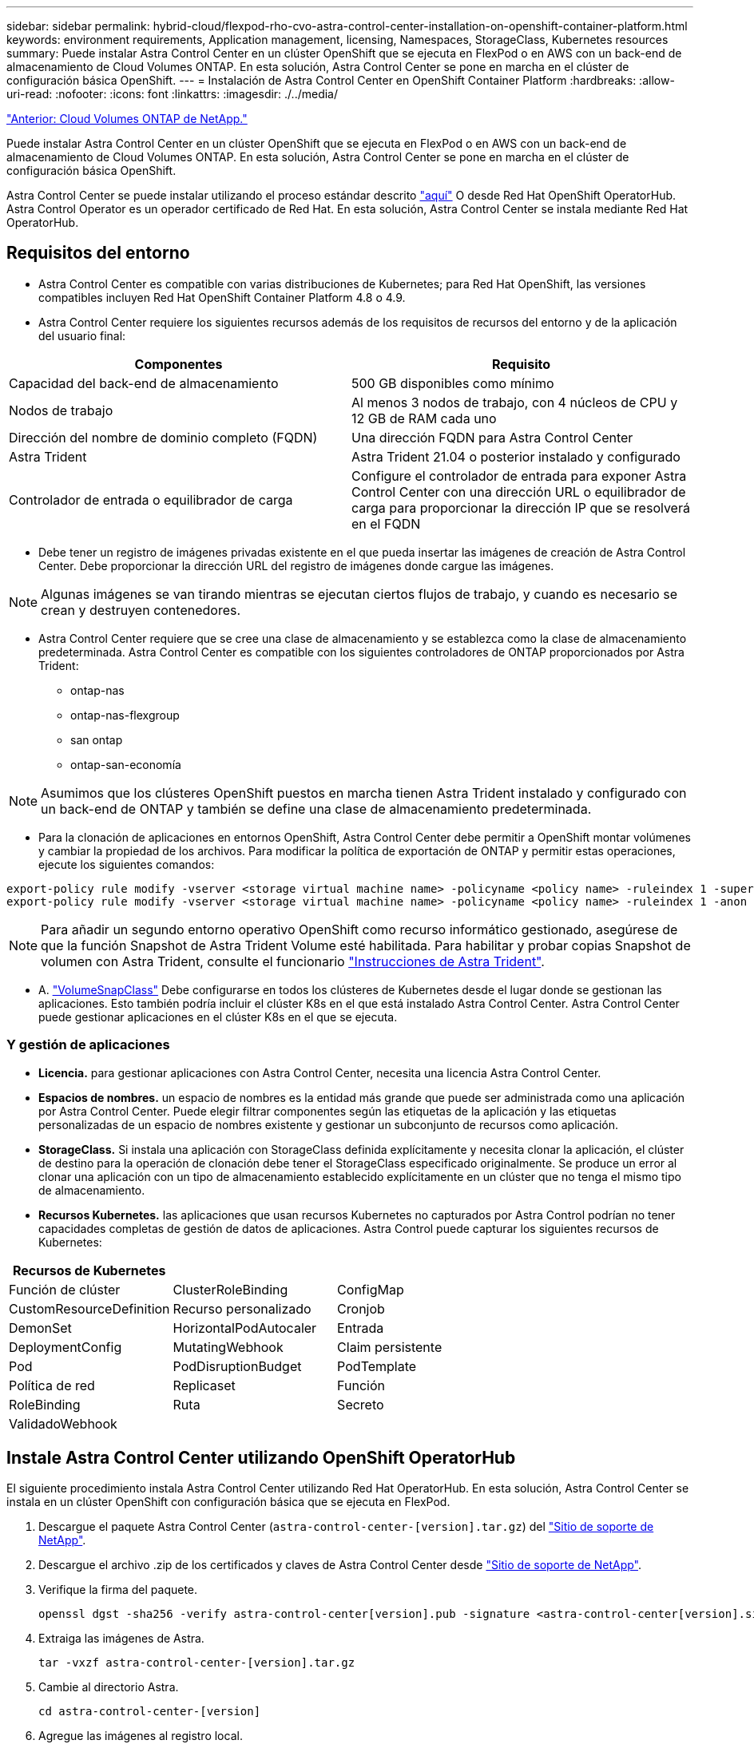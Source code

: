 ---
sidebar: sidebar 
permalink: hybrid-cloud/flexpod-rho-cvo-astra-control-center-installation-on-openshift-container-platform.html 
keywords: environment requirements, Application management, licensing, Namespaces, StorageClass, Kubernetes resources 
summary: Puede instalar Astra Control Center en un clúster OpenShift que se ejecuta en FlexPod o en AWS con un back-end de almacenamiento de Cloud Volumes ONTAP. En esta solución, Astra Control Center se pone en marcha en el clúster de configuración básica OpenShift. 
---
= Instalación de Astra Control Center en OpenShift Container Platform
:hardbreaks:
:allow-uri-read: 
:nofooter: 
:icons: font
:linkattrs: 
:imagesdir: ./../media/


link:flexpod-rho-cvo-netapp-cloud-volumes-ontap.html["Anterior: Cloud Volumes ONTAP de NetApp."]

Puede instalar Astra Control Center en un clúster OpenShift que se ejecuta en FlexPod o en AWS con un back-end de almacenamiento de Cloud Volumes ONTAP. En esta solución, Astra Control Center se pone en marcha en el clúster de configuración básica OpenShift.

Astra Control Center se puede instalar utilizando el proceso estándar descrito https://docs.netapp.com/us-en/astra-control-center/get-started/install_acc.html["aquí"^] O desde Red Hat OpenShift OperatorHub. Astra Control Operator es un operador certificado de Red Hat. En esta solución, Astra Control Center se instala mediante Red Hat OperatorHub.



== Requisitos del entorno

* Astra Control Center es compatible con varias distribuciones de Kubernetes; para Red Hat OpenShift, las versiones compatibles incluyen Red Hat OpenShift Container Platform 4.8 o 4.9.
* Astra Control Center requiere los siguientes recursos además de los requisitos de recursos del entorno y de la aplicación del usuario final:


|===
| Componentes | Requisito 


| Capacidad del back-end de almacenamiento | 500 GB disponibles como mínimo 


| Nodos de trabajo | Al menos 3 nodos de trabajo, con 4 núcleos de CPU y 12 GB de RAM cada uno 


| Dirección del nombre de dominio completo (FQDN) | Una dirección FQDN para Astra Control Center 


| Astra Trident | Astra Trident 21.04 o posterior instalado y configurado 


| Controlador de entrada o equilibrador de carga | Configure el controlador de entrada para exponer Astra Control Center con una dirección URL o equilibrador de carga para proporcionar la dirección IP que se resolverá en el FQDN 
|===
* Debe tener un registro de imágenes privadas existente en el que pueda insertar las imágenes de creación de Astra Control Center. Debe proporcionar la dirección URL del registro de imágenes donde cargue las imágenes.



NOTE: Algunas imágenes se van tirando mientras se ejecutan ciertos flujos de trabajo, y cuando es necesario se crean y destruyen contenedores.

* Astra Control Center requiere que se cree una clase de almacenamiento y se establezca como la clase de almacenamiento predeterminada. Astra Control Center es compatible con los siguientes controladores de ONTAP proporcionados por Astra Trident:
+
** ontap-nas
** ontap-nas-flexgroup
** san ontap
** ontap-san-economía





NOTE: Asumimos que los clústeres OpenShift puestos en marcha tienen Astra Trident instalado y configurado con un back-end de ONTAP y también se define una clase de almacenamiento predeterminada.

* Para la clonación de aplicaciones en entornos OpenShift, Astra Control Center debe permitir a OpenShift montar volúmenes y cambiar la propiedad de los archivos. Para modificar la política de exportación de ONTAP y permitir estas operaciones, ejecute los siguientes comandos:


....
export-policy rule modify -vserver <storage virtual machine name> -policyname <policy name> -ruleindex 1 -superuser sys
export-policy rule modify -vserver <storage virtual machine name> -policyname <policy name> -ruleindex 1 -anon 65534
....

NOTE: Para añadir un segundo entorno operativo OpenShift como recurso informático gestionado, asegúrese de que la función Snapshot de Astra Trident Volume esté habilitada. Para habilitar y probar copias Snapshot de volumen con Astra Trident, consulte el funcionario https://docs.netapp.com/us-en/trident/trident-use/vol-snapshots.html["Instrucciones de Astra Trident"^].

* A. https://docs.netapp.com/us-en/trident/trident-use/vol-snapshots.html["VolumeSnapClass"^] Debe configurarse en todos los clústeres de Kubernetes desde el lugar donde se gestionan las aplicaciones. Esto también podría incluir el clúster K8s en el que está instalado Astra Control Center. Astra Control Center puede gestionar aplicaciones en el clúster K8s en el que se ejecuta.




=== Y gestión de aplicaciones

* *Licencia.* para gestionar aplicaciones con Astra Control Center, necesita una licencia Astra Control Center.
* *Espacios de nombres.* un espacio de nombres es la entidad más grande que puede ser administrada como una aplicación por Astra Control Center. Puede elegir filtrar componentes según las etiquetas de la aplicación y las etiquetas personalizadas de un espacio de nombres existente y gestionar un subconjunto de recursos como aplicación.
* *StorageClass.* Si instala una aplicación con StorageClass definida explícitamente y necesita clonar la aplicación, el clúster de destino para la operación de clonación debe tener el StorageClass especificado originalmente. Se produce un error al clonar una aplicación con un tipo de almacenamiento establecido explícitamente en un clúster que no tenga el mismo tipo de almacenamiento.
* *Recursos Kubernetes.* las aplicaciones que usan recursos Kubernetes no capturados por Astra Control podrían no tener capacidades completas de gestión de datos de aplicaciones. Astra Control puede capturar los siguientes recursos de Kubernetes:


|===
| Recursos de Kubernetes |  |  


| Función de clúster | ClusterRoleBinding | ConfigMap 


| CustomResourceDefinition | Recurso personalizado | Cronjob 


| DemonSet | HorizontalPodAutocaler | Entrada 


| DeploymentConfig | MutatingWebhook | Claim persistente 


| Pod | PodDisruptionBudget | PodTemplate 


| Política de red | Replicaset | Función 


| RoleBinding | Ruta | Secreto 


| ValidadoWebhook |  |  
|===


== Instale Astra Control Center utilizando OpenShift OperatorHub

El siguiente procedimiento instala Astra Control Center utilizando Red Hat OperatorHub. En esta solución, Astra Control Center se instala en un clúster OpenShift con configuración básica que se ejecuta en FlexPod.

. Descargue el paquete Astra Control Center (`astra-control-center-[version].tar.gz`) del https://mysupport.netapp.com/site/products/all/details/astra-control-center/downloads-tab["Sitio de soporte de NetApp"^].
. Descargue el archivo .zip de los certificados y claves de Astra Control Center desde https://mysupport.netapp.com/site/products/all/details/astra-control-center/downloads-tab["Sitio de soporte de NetApp"^].
. Verifique la firma del paquete.
+
....
openssl dgst -sha256 -verify astra-control-center[version].pub -signature <astra-control-center[version].sig astra-control-center[version].tar.gz
....
. Extraiga las imágenes de Astra.
+
....
tar -vxzf astra-control-center-[version].tar.gz
....
. Cambie al directorio Astra.
+
....
cd astra-control-center-[version]
....
. Agregue las imágenes al registro local.
+
....
For Docker:
docker login [your_registry_path]OR
For Podman:
podman login [your_registry_path]
....
. Utilice la secuencia de comandos adecuada para cargar las imágenes, etiquetar las imágenes y empujarlas al registro local.
+
Para Docker:

+
....
export REGISTRY=[Docker_registry_path]
for astraImageFile in $(ls images/*.tar) ; do
  # Load to local cache. And store the name of the loaded image trimming the 'Loaded images: '
  astraImage=$(docker load --input ${astraImageFile} | sed 's/Loaded image: //')
  astraImage=$(echo ${astraImage} | sed 's!localhost/!!')
  # Tag with local image repo.
  docker tag ${astraImage} ${REGISTRY}/${astraImage}
  # Push to the local repo.
  docker push ${REGISTRY}/${astraImage}
done
....
+
Para Podman:

+
....
export REGISTRY=[Registry_path]
for astraImageFile in $(ls images/*.tar) ; do
  # Load to local cache. And store the name of the loaded image trimming the 'Loaded images: '
  astraImage=$(podman load --input ${astraImageFile} | sed 's/Loaded image(s): //')
  astraImage=$(echo ${astraImage} | sed 's!localhost/!!')
  # Tag with local image repo.
  podman tag ${astraImage} ${REGISTRY}/${astraImage}
  # Push to the local repo.
  podman push ${REGISTRY}/${astraImage}
done
....
. Inicie sesión en la consola web de clúster OpenShift con configuración básica. En el menú lateral, seleccione operadores > OperatorHub. Introduzca `astra` para enumerar la `netapp-acc-operator`.
+
image:flexpod-rho-cvo-image11.png["Error: Falta la imagen gráfica"]

+

NOTE: `netapp-acc-operator` Es un operador Red Hat OpenShift certificado y se encuentra en el catálogo de OperatorHub.

. Seleccione `netapp-acc-operator` Y haga clic en instalar.
+
image:flexpod-rho-cvo-image12.png["Error: Falta la imagen gráfica"]

. Seleccione las opciones adecuadas y haga clic en instalar.
+
image:flexpod-rho-cvo-image13.png["Error: Falta la imagen gráfica"]

. Apruebe la instalación y espere a que se instale el operador.
+
image:flexpod-rho-cvo-image14.png["Error: Falta la imagen gráfica"]

. En esta fase, el operador se instala correctamente y está listo para su uso. Haga clic en Ver operador para iniciar la instalación de Astra Control Center.
+
image:flexpod-rho-cvo-image15.png["Error: Falta la imagen gráfica"]

. Antes de instalar Astra Control Center, cree el secreto de extracción para descargar imágenes Astra del registro Docker que ha introducido anteriormente.
+
image:flexpod-rho-cvo-image16.png["Error: Falta la imagen gráfica"]

. Para extraer las imágenes de Astra Control Center de su Docker Private repo, cree un secreto en la `netapp-acc-operator` espacio de nombres. Este nombre secreto se proporciona en el manifiesto Astra Control Center YAML en un paso posterior.
+
image:flexpod-rho-cvo-image17.png["Error: Falta la imagen gráfica"]

. En el menú lateral, seleccione operadores > operadores instalados y haga clic en Crear instancia en la sección API que se proporciona.
+
image:flexpod-rho-cvo-image18.png["Error: Falta la imagen gráfica"]

. Complete el formulario Create AstraControlCenter. Proporcione el nombre, la dirección Astra y la versión Astra.
+
image:flexpod-rho-cvo-image19.png["Error: Falta la imagen gráfica"]

+

NOTE: En Dirección Astra, proporcione la dirección FQDN para Astra Control Center. Esta dirección se utiliza para acceder a la consola web de Astra Control Center. El FQDN también debe resolver una red IP accesible y se debe configurar en el DNS.

. Escriba un nombre de cuenta, una dirección de correo electrónico, el apellido del administrador y conserve la política de reclamación de volumen predeterminada. Si está utilizando un equilibrador de carga, establezca el tipo de entrada en `AccTraefik`. De lo contrario, seleccione Genérico para `Ingress.Controller`. En el Registro de imágenes, introduzca la ruta de acceso y el secreto del Registro de imágenes del contenedor.
+
image:flexpod-rho-cvo-image20.png["Error: Falta la imagen gráfica"]

+

NOTE: En esta solución, se utiliza el equilibrador de carga de Metallb. Por lo tanto, el tipo de entrada es AccTraefik. De esta forma se expone la puerta de enlace Traefik de Astra Control Center como un servicio Kubernetes de tipo LoadBalancer.

. Introduzca el nombre del administrador, configure el escalado de recursos y proporcione la clase de almacenamiento. Haga clic en Crear.
+
image:flexpod-rho-cvo-image21.png["Error: Falta la imagen gráfica"]

+
El estado de la instancia de Astra Control Center debe cambiar de implementar a preparado.

+
image:flexpod-rho-cvo-image22.png["Error: Falta la imagen gráfica"]

. Compruebe que todos los componentes del sistema se hayan instalado correctamente y que todos los pods estén en ejecución.
+
....
root@abhinav-ansible# oc get pods -n netapp-acc-operator
NAME                                               READY   STATUS    RESTARTS   AGE
acc-helm-repo-77745b49b5-7zg2v                     1/1     Running   0          10m
acc-operator-controller-manager-5c656c44c6-tqnmn   2/2     Running   0          13m
activity-589c6d59f4-x2sfs                          1/1     Running   0          6m4s
api-token-authentication-4q5lj                     1/1     Running   0          5m26s
api-token-authentication-pzptd                     1/1     Running   0          5m27s
api-token-authentication-tbtg6                     1/1     Running   0          5m27s
asup-669df8d49-qps54                               1/1     Running   0          5m26s
authentication-5867c5f56f-dnpp2                    1/1     Running   0          3m54s
bucketservice-85495bc475-5zcc5                     1/1     Running   0          5m55s
cert-manager-67f486bbc6-txhh6                      1/1     Running   0          9m5s
cert-manager-cainjector-75959db744-4l5p5           1/1     Running   0          9m6s
cert-manager-webhook-765556b869-g6wdf              1/1     Running   0          9m6s
cloud-extension-5d595f85f-txrfl                    1/1     Running   0          5m27s
cloud-insights-service-674649567b-5s4wd            1/1     Running   0          5m49s
composite-compute-6b58d48c69-46vhc                 1/1     Running   0          6m11s
composite-volume-6d447fd959-chnrt                  1/1     Running   0          5m27s
credentials-66668f8ddd-8qc5b                       1/1     Running   0          7m20s
entitlement-fd6fc5c58-wxnmh                        1/1     Running   0          6m20s
features-756bbb7c7c-rgcrm                          1/1     Running   0          5m26s
fluent-bit-ds-278pg                                1/1     Running   0          3m35s
fluent-bit-ds-5pqc6                                1/1     Running   0          3m35s
fluent-bit-ds-8l7cq                                1/1     Running   0          3m35s
fluent-bit-ds-9qbft                                1/1     Running   0          3m35s
fluent-bit-ds-nj475                                1/1     Running   0          3m35s
fluent-bit-ds-x9pd8                                1/1     Running   0          3m35s
graphql-server-698d6f4bf-kftwc                     1/1     Running   0          3m20s
identity-5d4f4c87c9-wjz6c                          1/1     Running   0          6m27s
influxdb2-0                                        1/1     Running   0          9m33s
krakend-657d44bf54-8cb56                           1/1     Running   0          3m21s
license-594bbdc-rghdg                              1/1     Running   0          6m28s
login-ui-6c65fbbbd4-jg8wz                          1/1     Running   0          3m17s
loki-0                                             1/1     Running   0          9m30s
metrics-facade-75575f69d7-hnlk6                    1/1     Running   0          6m10s
monitoring-operator-65dff79cfb-z78vk               2/2     Running   0          3m47s
nats-0                                             1/1     Running   0          10m
nats-1                                             1/1     Running   0          9m43s
nats-2                                             1/1     Running   0          9m23s
nautilus-7bb469f857-4hlc6                          1/1     Running   0          6m3s
nautilus-7bb469f857-vz94m                          1/1     Running   0          4m42s
openapi-8586db4bcd-gwwvf                           1/1     Running   0          5m41s
packages-6bdb949cfb-nrq8l                          1/1     Running   0          6m35s
polaris-consul-consul-server-0                     1/1     Running   0          9m22s
polaris-consul-consul-server-1                     1/1     Running   0          9m22s
polaris-consul-consul-server-2                     1/1     Running   0          9m22s
polaris-mongodb-0                                  2/2     Running   0          9m22s
polaris-mongodb-1                                  2/2     Running   0          8m58s
polaris-mongodb-2                                  2/2     Running   0          8m34s
polaris-ui-5df7687dbd-trcnf                        1/1     Running   0          3m18s
polaris-vault-0                                    1/1     Running   0          9m18s
polaris-vault-1                                    1/1     Running   0          9m18s
polaris-vault-2                                    1/1     Running   0          9m18s
public-metrics-7b96476f64-j88bw                    1/1     Running   0          5m48s
storage-backend-metrics-5fd6d7cd9c-vcb4j           1/1     Running   0          5m59s
storage-provider-bb85ff965-m7qrq                   1/1     Running   0          5m25s
telegraf-ds-4zqgz                                  1/1     Running   0          3m36s
telegraf-ds-cp9x4                                  1/1     Running   0          3m36s
telegraf-ds-h4n59                                  1/1     Running   0          3m36s
telegraf-ds-jnp2q                                  1/1     Running   0          3m36s
telegraf-ds-pdz5j                                  1/1     Running   0          3m36s
telegraf-ds-znqtp                                  1/1     Running   0          3m36s
telegraf-rs-rt64j                                  1/1     Running   0          3m36s
telemetry-service-7dd9c74bfc-sfkzt                 1/1     Running   0          6m19s
tenancy-d878b7fb6-wf8x9                            1/1     Running   0          6m37s
traefik-6548496576-5v2g6                           1/1     Running   0          98s
traefik-6548496576-g82pq                           1/1     Running   0          3m8s
traefik-6548496576-psn49                           1/1     Running   0          38s
traefik-6548496576-qrkfd                           1/1     Running   0          2m53s
traefik-6548496576-srs6r                           1/1     Running   0          98s
trident-svc-679856c67-78kbt                        1/1     Running   0          5m27s
vault-controller-747d664964-xmn6c                  1/1     Running   0          7m37s
....
+

NOTE: Cada pod debe tener el estado de ejecución. Puede tardar varios minutos en implementar los pods del sistema.

. Cuando todos los pods estén en ejecución, ejecute el siguiente comando para recuperar la contraseña una vez. En la versión YAML de la salida, compruebe la `status.deploymentState` para el valor desplegado y, a continuación, copie el `status.uuid` valor. La contraseña es `ACC-` Seguido del valor UUID. (ACC-[UUID]).
+
....
root@abhinav-ansible# oc get acc -o yaml -n netapp-acc-operator
....
. En un explorador, desplácese hasta la URL usando el FQDN que haya proporcionado.
. Inicie sesión utilizando el nombre de usuario predeterminado, que es la dirección de correo electrónico proporcionada durante la instalación y la contraseña única ACC-[UUID].
+
image:flexpod-rho-cvo-image23.png["Error: Falta la imagen gráfica"]

+

NOTE: Si introduce una contraseña incorrecta tres veces, la cuenta de administrador estará bloqueada durante 15 minutos.

. Cambie la contraseña y continúe.
+
image:flexpod-rho-cvo-image24.png["Error: Falta la imagen gráfica"]



Para obtener más información acerca de la instalación de Astra Control Center, consulte https://docs.netapp.com/us-en/astra-control-center/get-started/install_overview.html["Descripción general de la instalación de Astra Control Center"^] página.



== Configure Astra Control Center

Después de instalar Astra Control Center, inicie sesión en la interfaz de usuario, cargue la licencia, añada clústeres, gestione el almacenamiento y añada bloques.

. En la página de inicio de cuenta, vaya a la ficha Licencia y seleccione Agregar licencia para cargar la licencia Astra.
+
image:flexpod-rho-cvo-image25.png["Error: Falta la imagen gráfica"]

. Antes de agregar el clúster OpenShift, cree una clase de snapshot Astra Trident Volume desde la consola web de OpenShift. La clase de snapshot Volume se configura con la `csi.trident.netapp.io` controlador.
+
image:flexpod-rho-cvo-image26.png["Error: Falta la imagen gráfica"]

. Para añadir el clúster de Kubernetes, vaya a Clusters en la página de inicio y haga clic en Add Kubernetes Cluster. A continuación, cargue el `kubeconfig` archivo para el clúster y escriba un nombre de credencial. Haga clic en Siguiente.
+
image:flexpod-rho-cvo-image27.png["Error: Falta la imagen gráfica"]

. Las clases de almacenamiento existentes se detectan de forma automática. Seleccione la clase de almacenamiento predeterminada, haga clic en Next y después en Add cluster.
+
image:flexpod-rho-cvo-image28.png["Error: Falta la imagen gráfica"]

. El clúster se añade en unos minutos. Para agregar clústeres de OpenShift Container Platform adicionales, repita los pasos 1–4.
+

NOTE: Para añadir un entorno operativo OpenShift adicional como recurso informático gestionado, asegúrese de que Astra Trident https://netapp-trident.readthedocs.io/en/latest/kubernetes/concepts/objects.html?highlight=VolumeSnapshotClass["Objetos VolumeSnapshotClass"^] están definidos.

. Para gestionar el almacenamiento, vaya a backends (backends), haga clic en los tres puntos de la sección Actions (acciones) en el backend que desea gestionar. Haga clic en gestionar.
+
image:flexpod-rho-cvo-image29.png["Error: Falta la imagen gráfica"]

. Proporcione las credenciales de ONTAP y haga clic en Next. Revise la información y haga clic en Managed. Los back-ends deberían ser el siguiente ejemplo.
+
image:flexpod-rho-cvo-image30.png["Error: Falta la imagen gráfica"]

. Para agregar un cucharón a Astra Control, seleccione cucharones y haga clic en Agregar.
+
image:flexpod-rho-cvo-image31.png["Error: Falta la imagen gráfica"]

. Seleccione el tipo de bloque y proporcione el nombre de bloque, el nombre del servidor S3, la dirección IP y la credencial S3. Haga clic en Update.
+
image:flexpod-rho-cvo-image32.png["Error: Falta la imagen gráfica"]

+

NOTE: En esta solución, se usan los bloques AWS S3 y ONTAP S3. También puede utilizar StorageGRID.

+
El estado de la cuchara debe ser saludable.

+
image:flexpod-rho-cvo-image33.png["Error: Falta la imagen gráfica"]



Como parte del registro del clúster de Kubernetes con Astra Control Center para la gestión de datos para aplicaciones, Astra Control crea automáticamente vinculaciones de roles y un espacio de nombres de supervisión de NetApp para recopilar métricas y registros de los pods de la aplicación y los nodos de trabajo. Cree una de las clases de almacenamiento basado en ONTAP compatibles por defecto.

Usted primero https://docs.netapp.com/us-en/astra-control-center/get-started/setup_overview.html["Añada un clúster a la gestión de Astra Control"^], Puede instalar aplicaciones en el clúster (fuera de Astra Control) y, a continuación, ir a la página aplicaciones de Astra Control para gestionar las aplicaciones y sus recursos. Para obtener más información sobre la gestión de aplicaciones con Astra, consulte https://docs.netapp.com/us-en/astra-control-center/use/manage-apps.html["Requisitos de gestión de aplicaciones"^].

link:flexpod-rho-cvo-solution-validation_overview.html["Siguiente: Información general sobre la validación de la solución."]
